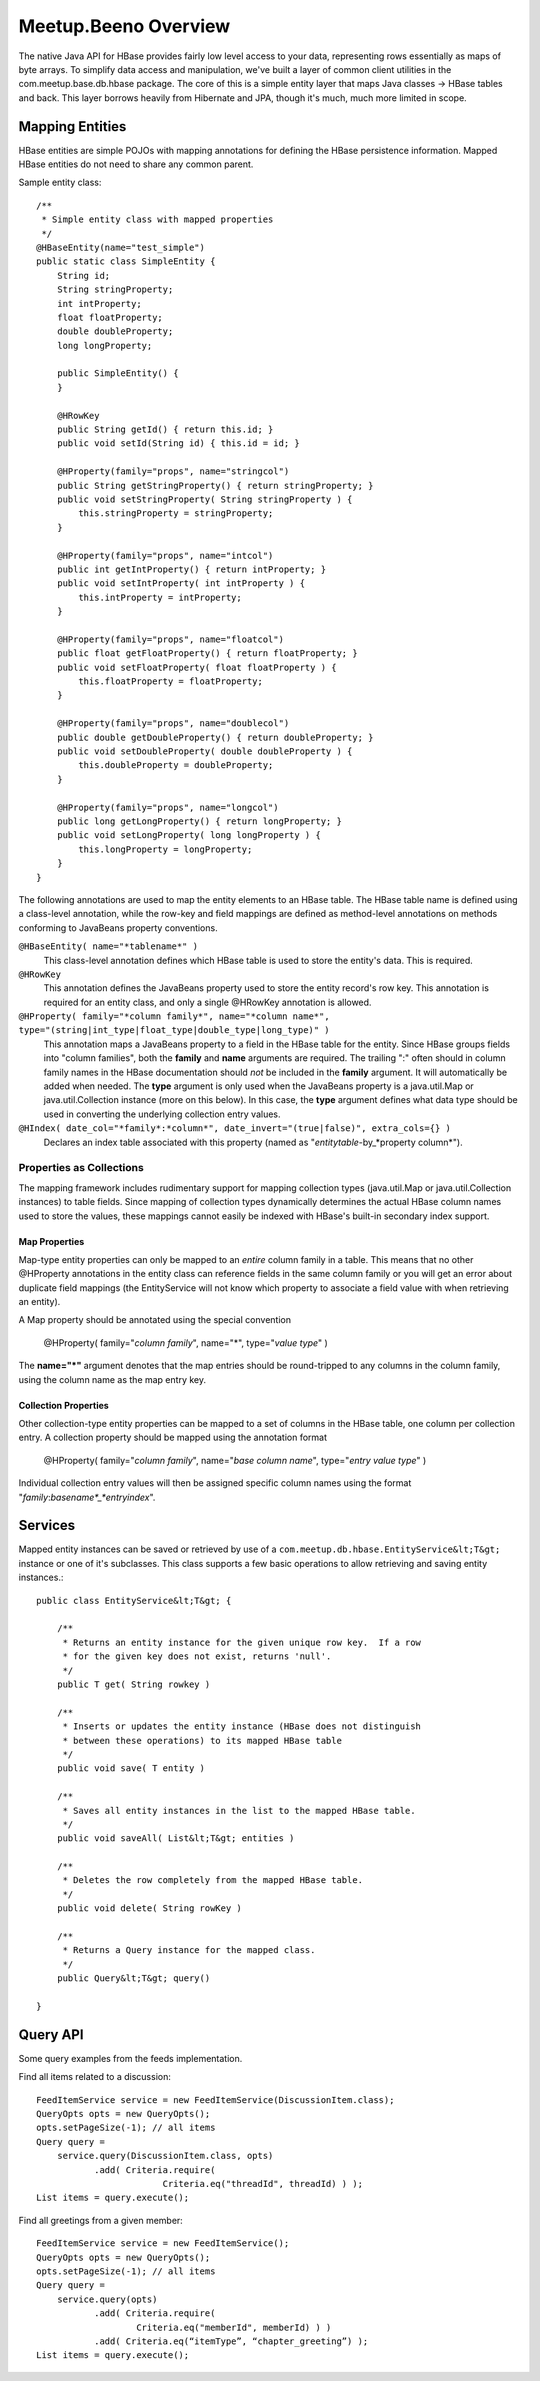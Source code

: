 
=====================
Meetup.Beeno Overview
=====================


The native Java API for HBase provides fairly low level access to your
data, representing rows essentially as maps of byte arrays.  To
simplify data access and manipulation, we've built a layer of common
client utilities in the com.meetup.base.db.hbase package.  The core of
this is a simple entity layer that maps Java classes -> HBase tables
and back.  This layer borrows heavily from Hibernate and JPA, though
it's much, much more limited in scope.


Mapping Entities
================

HBase entities are simple POJOs with mapping annotations for defining
the HBase persistence information.  Mapped HBase entities do not need
to share any common parent.

Sample entity class::

    /**
     * Simple entity class with mapped properties
     */
    @HBaseEntity(name="test_simple")
    public static class SimpleEntity {
        String id;
        String stringProperty;
        int intProperty;
        float floatProperty;
        double doubleProperty;
        long longProperty;
  
        public SimpleEntity() {
        }
  
        @HRowKey
        public String getId() { return this.id; }
        public void setId(String id) { this.id = id; }
  
        @HProperty(family="props", name="stringcol")
        public String getStringProperty() { return stringProperty; }
        public void setStringProperty( String stringProperty ) { 
            this.stringProperty = stringProperty; 
        }
  
        @HProperty(family="props", name="intcol")
        public int getIntProperty() { return intProperty; }
        public void setIntProperty( int intProperty ) {	
            this.intProperty = intProperty;	
        }
  
        @HProperty(family="props", name="floatcol")
        public float getFloatProperty() { return floatProperty; }
        public void setFloatProperty( float floatProperty ) { 
            this.floatProperty = floatProperty; 
        }
  
        @HProperty(family="props", name="doublecol")
        public double getDoubleProperty() { return doubleProperty; }
        public void setDoubleProperty( double doubleProperty ) { 
            this.doubleProperty = doubleProperty; 
        }
  
        @HProperty(family="props", name="longcol")
        public long getLongProperty() { return longProperty; }
        public void setLongProperty( long longProperty ) { 
            this.longProperty = longProperty; 
        }
    }


The following annotations are used to map the entity elements to an
HBase table.  The HBase table name is defined using a class-level
annotation, while the row-key and field mappings are defined as
method-level annotations on methods conforming to JavaBeans property
conventions.


``@HBaseEntity( name="*tablename*" )``
    This class-level annotation defines which HBase table is used to store
    the entity's data.  This is required.


``@HRowKey`` 
    This annotation defines the JavaBeans property used to store the
    entity record's row key.  This annotation is required for an entity
    class, and only a single @HRowKey annotation is allowed.


``@HProperty( family="*column family*", name="*column name*", type="(string|int_type|float_type|double_type|long_type)" )``
    This annotation maps a JavaBeans property to a field in the HBase
    table for the entity.  Since HBase groups fields into "column
    families", both the **family** and **name** arguments are
    required.  The trailing ":" often should in column family names in the
    HBase documentation should *not* be included in the **family**
    argument.  It will automatically be added when needed.  The **type**
    argument is only used when the JavaBeans property is a java.util.Map
    or java.util.Collection instance (more on this below).  In this case,
    the **type** argument defines what data type should be used in
    converting the underlying collection entry values.


``@HIndex( date_col="*family*:*column*", date_invert="(true|false)", extra_cols={} )``
    Declares an index table associated with this property (named as "*entitytable*-by_*property column*").


Properties as Collections
-------------------------

The mapping framework includes rudimentary support for mapping
collection types (java.util.Map or java.util.Collection instances) to
table fields.  Since mapping of collection types dynamically
determines the actual HBase column names used to store the values,
these mappings cannot easily be indexed with HBase's built-in
secondary index support.


Map Properties
**************

Map-type entity properties can only be mapped to an *entire* column
family in a table.  This means that no other @HProperty annotations in
the entity class can reference fields in the same column family or you
will get an error about duplicate field mappings (the EntityService
will not know which property to associate a field value with when
retrieving an entity).

A Map property should be annotated using the special convention 

    @HProperty( family="*column family*", name="*", type="*value type*" )

The **name="*"** argument denotes that the map entries should be
round-tripped to any columns in the column family, using the column
name as the map entry key.


Collection Properties
*********************

Other collection-type entity properties can be mapped to a set of
columns in the HBase table, one column per collection entry.  A
collection property should be mapped using the annotation format

    @HProperty( family="*column family*", name="*base column name*", type="*entry value type*" )

Individual collection entry values will then be assigned specific
column names using the format
"*family*:*basename*_*entryindex*".


Services
========

Mapped entity instances can be saved or retrieved by use of a
``com.meetup.db.hbase.EntityService&lt;T&gt;`` instance or one of
it's subclasses.  This class supports a few basic operations to allow
retrieving and saving entity instances.::

    public class EntityService&lt;T&gt; {

        /**
         * Returns an entity instance for the given unique row key.  If a row 
         * for the given key does not exist, returns 'null'.
         */
        public T get( String rowkey )

        /**
         * Inserts or updates the entity instance (HBase does not distinguish 
         * between these operations) to its mapped HBase table
         */
        public void save( T entity )

        /**
         * Saves all entity instances in the list to the mapped HBase table.
         */
        public void saveAll( List&lt;T&gt; entities )

        /**
         * Deletes the row completely from the mapped HBase table.
         */
        public void delete( String rowKey )

        /**
         * Returns a Query instance for the mapped class.
         */
        public Query&lt;T&gt; query()

    }


Query API
=========

Some query examples from the feeds implementation.


Find all items related to a discussion::

    FeedItemService service = new FeedItemService(DiscussionItem.class);
    QueryOpts opts = new QueryOpts();
    opts.setPageSize(-1); // all items
    Query query = 
        service.query(DiscussionItem.class, opts)
               .add( Criteria.require( 
                            Criteria.eq("threadId", threadId) ) );
    List items = query.execute();


Find all greetings from a given member::

    FeedItemService service = new FeedItemService();
    QueryOpts opts = new QueryOpts();
    opts.setPageSize(-1); // all items
    Query query = 
        service.query(opts)
               .add( Criteria.require( 
                       Criteria.eq("memberId", memberId) ) )
               .add( Criteria.eq(“itemType”, “chapter_greeting”) );
    List items = query.execute();

